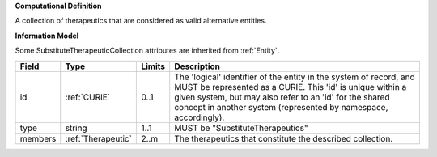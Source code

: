 **Computational Definition**

A collection of therapeutics that are considered as valid alternative entities.

**Information Model**

Some SubstituteTherapeuticCollection attributes are inherited from :ref:`Entity`.

.. list-table::
   :class: clean-wrap
   :header-rows: 1
   :align: left
   :widths: auto
   
   *  - Field
      - Type
      - Limits
      - Description
   *  - id
      - :ref:`CURIE`
      - 0..1
      - The 'logical' identifier of the entity in the system of record, and MUST be represented as a CURIE. This 'id' is unique within a given system, but may also refer to an 'id' for the shared concept in  another system (represented by namespace, accordingly).
   *  - type
      - string
      - 1..1
      - MUST be "SubstituteTherapeutics"
   *  - members
      - :ref:`Therapeutic`
      - 2..m
      - The therapeutics that constitute the described collection.
